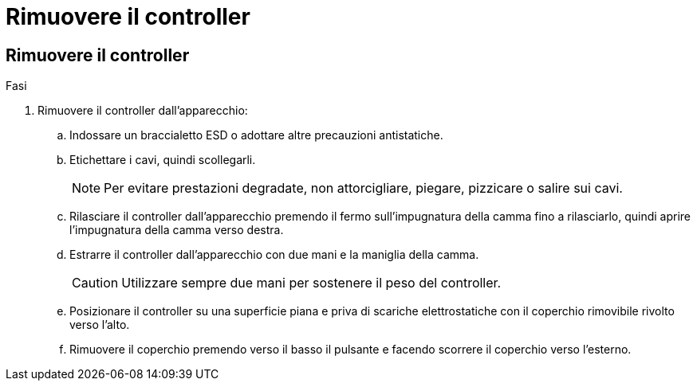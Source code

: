 = Rimuovere il controller
:allow-uri-read: 




== Rimuovere il controller

.Fasi
. Rimuovere il controller dall'apparecchio:
+
.. Indossare un braccialetto ESD o adottare altre precauzioni antistatiche.
.. Etichettare i cavi, quindi scollegarli.
+

NOTE: Per evitare prestazioni degradate, non attorcigliare, piegare, pizzicare o salire sui cavi.

.. Rilasciare il controller dall'apparecchio premendo il fermo sull'impugnatura della camma fino a rilasciarlo, quindi aprire l'impugnatura della camma verso destra.
.. Estrarre il controller dall'apparecchio con due mani e la maniglia della camma.
+

CAUTION: Utilizzare sempre due mani per sostenere il peso del controller.

.. Posizionare il controller su una superficie piana e priva di scariche elettrostatiche con il coperchio rimovibile rivolto verso l'alto.
.. Rimuovere il coperchio premendo verso il basso il pulsante e facendo scorrere il coperchio verso l'esterno.



